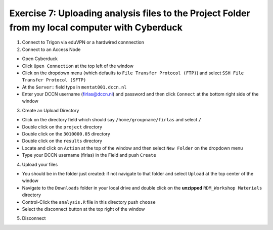 Exercise 7: Uploading analysis files to the Project Folder from my local computer with Cyberduck
********************************************

1. Connect to Trigon via eduVPN or a hardwired connnection

2. Connect to an Access Node

* Open Cyberduck
* Click ``Open Connection`` at the top left of the window
* Click on the dropdown menu (which defaults to ``File Transfer Protocol (FTP)``) and select ``SSH File Transfer Protocol (SFTP)`` 
* At the ``Server:`` field type in ``mentat001.dccn.nl``
* Enter your DCCN username (firlas@dccn.nl) and password and then click ``Connect`` at the bottom right side of the window

3. Create an Upload Directory

* Click on the directory field which should say ``/home/groupname/firlas`` and select ``/``
* Double click on the ``project`` directory 
* Double click on the ``3010000.05`` directory 
* Double click on the ``results`` directory
* Locate and click on ``Action`` at the top of the window and then select ``New Folder`` on the dropdown menu
* Type your DCCN username (firlas) in the Field and push ``Create``

4. Upload your files 

* You should be in the folder just created: if not navigate to that folder and select ``Upload`` at the top center of the window
* Navigate to the ``Downloads`` folder in your local drive and double click on the **unzipped** ``RDM_Workshop Materials`` directory
* Control-Click the ``analysis.R`` file in this directory push ``choose``
* Select the disconnect button at the top right of the window

5. Disconnect